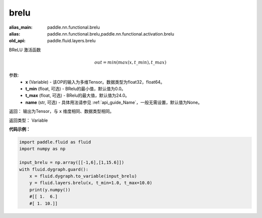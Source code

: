 .. _cn_api_fluid_layers_brelu:

brelu
-------------------------------

.. py:function:: paddle.fluid.layers.brelu(x, t_min=0.0, t_max=24.0, name=None)

:alias_main: paddle.nn.functional.brelu
:alias: paddle.nn.functional.brelu,paddle.nn.functional.activation.brelu
:old_api: paddle.fluid.layers.brelu







BReLU 激活函数

.. math::   out=min(max(x,t\_min),t\_max)

参数:
  - **x** (Variable) - 该OP的输入为多维Tensor。数据类型为float32，float64。
  - **t_min** (float, 可选) - BRelu的最小值，默认值为0.0。
  - **t_max** (float, 可选) - BRelu的最大值，默认值为24.0。
  - **name** (str, 可选) - 具体用法请参见 :ref:`api_guide_Name`，一般无需设置，默认值为None。

返回： 输出为Tensor，与 ``x`` 维度相同、数据类型相同。

返回类型： Variable


**代码示例：**

.. code-block:: python

    import paddle.fluid as fluid
    import numpy as np

    input_brelu = np.array([[-1,6],[1,15.6]])
    with fluid.dygraph.guard():
        x = fluid.dygraph.to_variable(input_brelu)
        y = fluid.layers.brelu(x, t_min=1.0, t_max=10.0)
        print(y.numpy())
        #[[ 1.  6.]
        #[ 1. 10.]]
